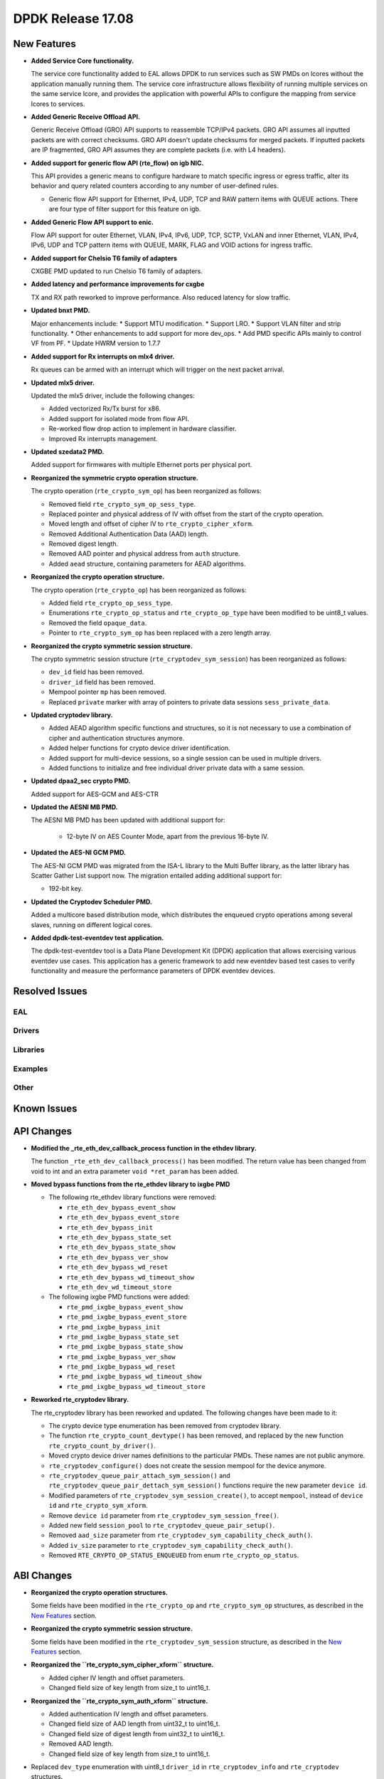DPDK Release 17.08
==================

.. **Read this first.**

   The text in the sections below explains how to update the release notes.

   Use proper spelling, capitalization and punctuation in all sections.

   Variable and config names should be quoted as fixed width text:
   ``LIKE_THIS``.

   Build the docs and view the output file to ensure the changes are correct::

      make doc-guides-html

      xdg-open build/doc/html/guides/rel_notes/release_17_08.html


New Features
------------

.. This section should contain new features added in this release. Sample
   format:

   * **Add a title in the past tense with a full stop.**

     Add a short 1-2 sentence description in the past tense. The description
     should be enough to allow someone scanning the release notes to
     understand the new feature.

     If the feature adds a lot of sub-features you can use a bullet list like
     this:

     * Added feature foo to do something.
     * Enhanced feature bar to do something else.

     Refer to the previous release notes for examples.

     This section is a comment. do not overwrite or remove it.
     Also, make sure to start the actual text at the margin.
     =========================================================

* **Added Service Core functionality.**

  The service core functionality added to EAL allows DPDK to run services such
  as SW PMDs on lcores without the application manually running them. The
  service core infrastructure allows flexibility of running multiple services
  on the same service lcore, and provides the application with powerful APIs to
  configure the mapping from service lcores to services.

* **Added Generic Receive Offload API.**

  Generic Receive Offload (GRO) API supports to reassemble TCP/IPv4
  packets. GRO API assumes all inputted packets are with correct
  checksums. GRO API doesn't update checksums for merged packets. If
  inputted packets are IP fragmented, GRO API assumes they are complete
  packets (i.e. with L4 headers).

* **Added support for generic flow API (rte_flow) on igb NIC.**

  This API provides a generic means to configure hardware to match specific
  ingress or egress traffic, alter its behavior and query related counters
  according to any number of user-defined rules.

  * Generic flow API support for Ethernet, IPv4, UDP, TCP and
    RAW pattern items with QUEUE actions. There are four
    type of filter support for this feature on igb.

* **Added Generic Flow API support to enic.**

  Flow API support for outer Ethernet, VLAN, IPv4, IPv6, UDP, TCP, SCTP, VxLAN
  and inner Ethernet, VLAN, IPv4, IPv6, UDP and TCP pattern items with QUEUE,
  MARK, FLAG and VOID actions for ingress traffic.

* **Added support for Chelsio T6 family of adapters**

  CXGBE PMD updated to run Chelsio T6 family of adapters.

* **Added latency and performance improvements for cxgbe**

  TX and RX path reworked to improve performance.  Also reduced latency
  for slow traffic.

* **Updated bnxt PMD.**

  Major enhancements include:
  * Support MTU modification.
  * Support LRO.
  * Support VLAN filter and strip functionality.
  * Other enhancements to add support for more dev_ops.
  * Add PMD specific APIs mainly to control VF from PF.
  * Update HWRM version to 1.7.7

* **Added support for Rx interrupts on mlx4 driver.**

  Rx queues can be armed with an interrupt which will trigger on the
  next packet arrival.

* **Updated mlx5 driver.**

  Updated the mlx5 driver, include the following changes:

  * Added vectorized Rx/Tx burst for x86.
  * Added support for isolated mode from flow API.
  * Re-worked flow drop action to implement in hardware classifier.
  * Improved Rx interrupts management.

* **Updated szedata2 PMD.**

  Added support for firmwares with multiple Ethernet ports per physical port.

* **Reorganized the symmetric crypto operation structure.**

  The crypto operation (``rte_crypto_sym_op``) has been reorganized as follows:

  * Removed field ``rte_crypto_sym_op_sess_type``.
  * Replaced pointer and physical address of IV with offset from the start
    of the crypto operation.
  * Moved length and offset of cipher IV to ``rte_crypto_cipher_xform``.
  * Removed Additional Authentication Data (AAD) length.
  * Removed digest length.
  * Removed AAD pointer and physical address from ``auth`` structure.
  * Added ``aead`` structure, containing parameters for AEAD algorithms.

* **Reorganized the crypto operation structure.**

  The crypto operation (``rte_crypto_op``) has been reorganized as follows:

  * Added field ``rte_crypto_op_sess_type``.
  * Enumerations ``rte_crypto_op_status`` and ``rte_crypto_op_type``
    have been modified to be uint8_t values.
  * Removed the field ``opaque_data``.
  * Pointer to ``rte_crypto_sym_op`` has been replaced with a zero length array.

* **Reorganized the crypto symmetric session structure.**

  The crypto symmetric session structure (``rte_cryptodev_sym_session``) has
  been reorganized as follows:

  * ``dev_id`` field has been removed.
  * ``driver_id`` field has been removed.
  * Mempool pointer ``mp`` has been removed.
  * Replaced ``private`` marker with array of pointers to private data sessions
    ``sess_private_data``.

* **Updated cryptodev library.**

  * Added AEAD algorithm specific functions and structures, so it is not
    necessary to use a combination of cipher and authentication
    structures anymore.
  * Added helper functions for crypto device driver identification.
  * Added support for multi-device sessions, so a single session can be
    used in multiple drivers.
  * Added functions to initialize and free individual driver private data
    with a same session.

* **Updated dpaa2_sec crypto PMD.**

  Added support for AES-GCM and AES-CTR

* **Updated the AESNI MB PMD.**

  The AESNI MB PMD has been updated with additional support for:

    * 12-byte IV on AES Counter Mode, apart from the previous 16-byte IV.

* **Updated the AES-NI GCM PMD.**

  The AES-NI GCM PMD was migrated from the ISA-L library to the Multi Buffer
  library, as the latter library has Scatter Gather List support
  now. The migration entailed adding additional support for:

  * 192-bit key.

* **Updated the Cryptodev Scheduler PMD.**

  Added a multicore based distribution mode, which distributes the enqueued
  crypto operations among several slaves, running on different logical cores.

* **Added dpdk-test-eventdev test application.**

  The dpdk-test-eventdev tool is a Data Plane Development Kit (DPDK) application
  that allows exercising various eventdev use cases.
  This application has a generic framework to add new eventdev based test cases
  to verify functionality and measure the performance parameters of DPDK
  eventdev devices.


Resolved Issues
---------------

.. This section should contain bug fixes added to the relevant
   sections. Sample format:

   * **code/section Fixed issue in the past tense with a full stop.**

     Add a short 1-2 sentence description of the resolved issue in the past
     tense.

     The title should contain the code/lib section like a commit message.

     Add the entries in alphabetic order in the relevant sections below.

   This section is a comment. do not overwrite or remove it.
   Also, make sure to start the actual text at the margin.
   =========================================================


EAL
~~~


Drivers
~~~~~~~


Libraries
~~~~~~~~~


Examples
~~~~~~~~


Other
~~~~~


Known Issues
------------

.. This section should contain new known issues in this release. Sample format:

   * **Add title in present tense with full stop.**

     Add a short 1-2 sentence description of the known issue in the present
     tense. Add information on any known workarounds.

   This section is a comment. do not overwrite or remove it.
   Also, make sure to start the actual text at the margin.
   =========================================================


API Changes
-----------

.. This section should contain API changes. Sample format:

   * Add a short 1-2 sentence description of the API change. Use fixed width
     quotes for ``rte_function_names`` or ``rte_struct_names``. Use the past
     tense.

   This section is a comment. do not overwrite or remove it.
   Also, make sure to start the actual text at the margin.
   =========================================================

* **Modified the _rte_eth_dev_callback_process function in the ethdev library.**

  The function ``_rte_eth_dev_callback_process()`` has been modified. The return
  value has been changed from void to int and an extra parameter ``void *ret_param``
  has been added.

* **Moved bypass functions from the rte_ethdev library to ixgbe PMD**

  * The following rte_ethdev library functions were removed:

    * ``rte_eth_dev_bypass_event_show``
    * ``rte_eth_dev_bypass_event_store``
    * ``rte_eth_dev_bypass_init``
    * ``rte_eth_dev_bypass_state_set``
    * ``rte_eth_dev_bypass_state_show``
    * ``rte_eth_dev_bypass_ver_show``
    * ``rte_eth_dev_bypass_wd_reset``
    * ``rte_eth_dev_bypass_wd_timeout_show``
    * ``rte_eth_dev_wd_timeout_store``

  * The following ixgbe PMD functions were added:

    * ``rte_pmd_ixgbe_bypass_event_show``
    * ``rte_pmd_ixgbe_bypass_event_store``
    * ``rte_pmd_ixgbe_bypass_init``
    * ``rte_pmd_ixgbe_bypass_state_set``
    * ``rte_pmd_ixgbe_bypass_state_show``
    * ``rte_pmd_ixgbe_bypass_ver_show``
    * ``rte_pmd_ixgbe_bypass_wd_reset``
    * ``rte_pmd_ixgbe_bypass_wd_timeout_show``
    * ``rte_pmd_ixgbe_bypass_wd_timeout_store``

* **Reworked rte_cryptodev library.**

  The rte_cryptodev library has been reworked and updated. The following changes
  have been made to it:

  * The crypto device type enumeration has been removed from cryptodev library.
  * The function ``rte_crypto_count_devtype()`` has been removed, and replaced
    by the new function ``rte_crypto_count_by_driver()``.
  * Moved crypto device driver names definitions to the particular PMDs.
    These names are not public anymore.
  * ``rte_cryptodev_configure()`` does not create the session mempool
    for the device anymore.
  * ``rte_cryptodev_queue_pair_attach_sym_session()`` and
    ``rte_cryptodev_queue_pair_dettach_sym_session()`` functions require
    the new parameter ``device id``.
  * Modified parameters of ``rte_cryptodev_sym_session_create()``, to accept
    ``mempool``, instead of ``device id`` and ``rte_crypto_sym_xform``.
  * Remove ``device id`` parameter from ``rte_cryptodev_sym_session_free()``.
  * Added new field ``session_pool`` to ``rte_cryptodev_queue_pair_setup()``.
  * Removed ``aad_size`` parameter from ``rte_cryptodev_sym_capability_check_auth()``.
  * Added ``iv_size`` parameter to ``rte_cryptodev_sym_capability_check_auth()``.
  * Removed ``RTE_CRYPTO_OP_STATUS_ENQUEUED`` from enum ``rte_crypto_op_status``.


ABI Changes
-----------

.. This section should contain ABI changes. Sample format:

   * Add a short 1-2 sentence description of the ABI change that was announced
     in the previous releases and made in this release. Use fixed width quotes
     for ``rte_function_names`` or ``rte_struct_names``. Use the past tense.

   This section is a comment. do not overwrite or remove it.
   Also, make sure to start the actual text at the margin.
   =========================================================

* **Reorganized the crypto operation structures.**

  Some fields have been modified in the ``rte_crypto_op`` and ``rte_crypto_sym_op``
  structures, as described in the `New Features`_ section.

* **Reorganized the crypto symmetric session structure.**

  Some fields have been modified in the ``rte_cryptodev_sym_session``
  structure, as described in the `New Features`_ section.

* **Reorganized the ``rte_crypto_sym_cipher_xform`` structure.**

  * Added cipher IV length and offset parameters.
  * Changed field size of key length from size_t to uint16_t.

* **Reorganized the ``rte_crypto_sym_auth_xform`` structure.**

  * Added authentication IV length and offset parameters.
  * Changed field size of AAD length from uint32_t to uint16_t.
  * Changed field size of digest length from uint32_t to uint16_t.
  * Removed AAD length.
  * Changed field size of key length from size_t to uint16_t.

* Replaced ``dev_type`` enumeration with uint8_t ``driver_id`` in
  ``rte_cryptodev_info`` and  ``rte_cryptodev`` structures.

* Removed ``session_mp`` from ``rte_cryptodev_config``.


Shared Library Versions
-----------------------

.. Update any library version updated in this release and prepend with a ``+``
   sign, like this:

     librte_acl.so.2
   + librte_cfgfile.so.2
     librte_cmdline.so.2

   This section is a comment. do not overwrite or remove it.
   =========================================================


The libraries prepended with a plus sign were incremented in this version.

.. code-block:: diff

     librte_acl.so.2
     librte_bitratestats.so.1
     librte_cfgfile.so.2
     librte_cmdline.so.2
   + librte_cryptodev.so.3
     librte_distributor.so.1
     librte_eal.so.4
   + librte_ethdev.so.7
   + librte_gro.so.1
     librte_hash.so.2
     librte_ip_frag.so.1
     librte_jobstats.so.1
     librte_kni.so.2
     librte_kvargs.so.1
     librte_latencystats.so.1
     librte_lpm.so.2
     librte_mbuf.so.3
     librte_mempool.so.2
     librte_meter.so.1
     librte_metrics.so.1
     librte_net.so.1
     librte_pdump.so.1
     librte_pipeline.so.3
     librte_pmd_bond.so.1
     librte_pmd_ring.so.2
     librte_port.so.3
     librte_power.so.1
     librte_reorder.so.1
     librte_ring.so.1
     librte_sched.so.1
     librte_table.so.2
     librte_timer.so.1
     librte_vhost.so.3


Tested Platforms
----------------

.. This section should contain a list of platforms that were tested with this
   release.

   The format is:

   * <vendor> platform with <vendor> <type of devices> combinations

     * List of CPU
     * List of OS
     * List of devices
     * Other relevant details...

   This section is a comment. do not overwrite or remove it.
   Also, make sure to start the actual text at the margin.
   =========================================================

* Intel(R) platforms with Mellanox(R) NICs combinations

   * Platform details:

     * Intel(R) Xeon(R) CPU E5-2697A v4 @ 2.60GHz
     * Intel(R) Xeon(R) CPU E5-2697 v3 @ 2.60GHz
     * Intel(R) Xeon(R) CPU E5-2680 v2 @ 2.80GHz
     * Intel(R) Xeon(R) CPU E5-2640 @ 2.50GHz

   * OS:

     * Red Hat Enterprise Linux Server release 7.3 (Maipo)
     * Red Hat Enterprise Linux Server release 7.2 (Maipo)
     * Ubuntu 16.10
     * Ubuntu 16.04
     * Ubuntu 14.04

   * MLNX_OFED: 4.1-1.0.2.0

   * NICs:

     * Mellanox(R) ConnectX(R)-3 Pro 40G MCX354A-FCC_Ax (2x40G)

       * Host interface: PCI Express 3.0 x8
       * Device ID: 15b3:1007
       * Firmware version: 2.40.5030

     * Mellanox(R) ConnectX(R)-4 10G MCX4111A-XCAT (1x10G)

       * Host interface: PCI Express 3.0 x8
       * Device ID: 15b3:1013
       * Firmware version: 12.18.2000

     * Mellanox(R) ConnectX(R)-4 10G MCX4121A-XCAT (2x10G)

       * Host interface: PCI Express 3.0 x8
       * Device ID: 15b3:1013
       * Firmware version: 12.18.2000

     * Mellanox(R) ConnectX(R)-4 25G MCX4111A-ACAT (1x25G)

       * Host interface: PCI Express 3.0 x8
       * Device ID: 15b3:1013
       * Firmware version: 12.18.2000

     * Mellanox(R) ConnectX(R)-4 25G MCX4121A-ACAT (2x25G)

       * Host interface: PCI Express 3.0 x8
       * Device ID: 15b3:1013
       * Firmware version: 12.18.2000

     * Mellanox(R) ConnectX(R)-4 40G MCX4131A-BCAT/MCX413A-BCAT (1x40G)

       * Host interface: PCI Express 3.0 x8
       * Device ID: 15b3:1013
       * Firmware version: 12.18.2000

     * Mellanox(R) ConnectX(R)-4 40G MCX415A-BCAT (1x40G)

       * Host interface: PCI Express 3.0 x16
       * Device ID: 15b3:1013
       * Firmware version: 12.18.2000

     * Mellanox(R) ConnectX(R)-4 50G MCX4131A-GCAT/MCX413A-GCAT (1x50G)

       * Host interface: PCI Express 3.0 x8
       * Device ID: 15b3:1013
       * Firmware version: 12.18.2000

     * Mellanox(R) ConnectX(R)-4 50G MCX414A-BCAT (2x50G)

       * Host interface: PCI Express 3.0 x8
       * Device ID: 15b3:1013
       * Firmware version: 12.18.2000

     * Mellanox(R) ConnectX(R)-4 50G MCX415A-GCAT/MCX416A-BCAT/MCX416A-GCAT (2x50G)

       * Host interface: PCI Express 3.0 x16
       * Device ID: 15b3:1013
       * Firmware version: 12.18.2000

     * Mellanox(R) ConnectX(R)-4 50G MCX415A-CCAT (1x100G)

       * Host interface: PCI Express 3.0 x16
       * Device ID: 15b3:1013
       * Firmware version: 12.18.2000

     * Mellanox(R) ConnectX(R)-4 100G MCX416A-CCAT (2x100G)

       * Host interface: PCI Express 3.0 x16
       * Device ID: 15b3:1013
       * Firmware version: 12.18.2000

     * Mellanox(R) ConnectX(R)-4 Lx 10G MCX4121A-XCAT (2x10G)

       * Host interface: PCI Express 3.0 x8
       * Device ID: 15b3:1015
       * Firmware version: 14.18.2000

     * Mellanox(R) ConnectX(R)-4 Lx 25G MCX4121A-ACAT (2x25G)

       * Host interface: PCI Express 3.0 x8
       * Device ID: 15b3:1015
       * Firmware version: 14.18.2000

     * Mellanox(R) ConnectX(R)-5 100G MCX556A-ECAT (2x100G)

       * Host interface: PCI Express 3.0 x16
       * Device ID: 15b3:1017
       * Firmware version: 16.19.1200

     * Mellanox(R) ConnectX-5 Ex EN 100G MCX516A-CDAT (2x100G)

       * Host interface: PCI Express 4.0 x16
       * Device ID: 15b3:1019
       * Firmware version: 16.19.1200
